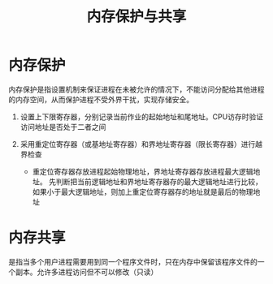 :PROPERTIES:
:ID:       d30a51cc-9544-4fd4-a607-12a94ab88974
:END:
#+title: 内存保护与共享

* 内存保护
内存保护是指设置机制来保证进程在未被允许的情况下，不能访问分配给其他进程的内存空间，从而保护进程不受外界干扰，实现存储安全。

1. 设置上下限寄存器，分别记录当前作业的起始地址和尾地址。CPU访存时验证访问地址是否处于二者之间

2. 采用重定位寄存器（或基地址寄存器）和界地址寄存器（限长寄存器）进行越界检查

   - 重定位寄存器存放进程起始物理地址，界地址寄存器存放进程最大逻辑地址。
     先判断把当前逻辑地址和界地址寄存器存的最大逻辑地址进行比较，如果小于最大逻辑地址，则加上重定位寄存器存的地址就是最后的物理地址

[[file:/home/encounter/org/roam/Operating-System/pic/重定位寄存器.png]]



* 内存共享

是指当多个用户进程需要用到同一个程序文件时，只在内存中保留该程序文件的一个副本。允许多进程访问但不可以修改（只读）
